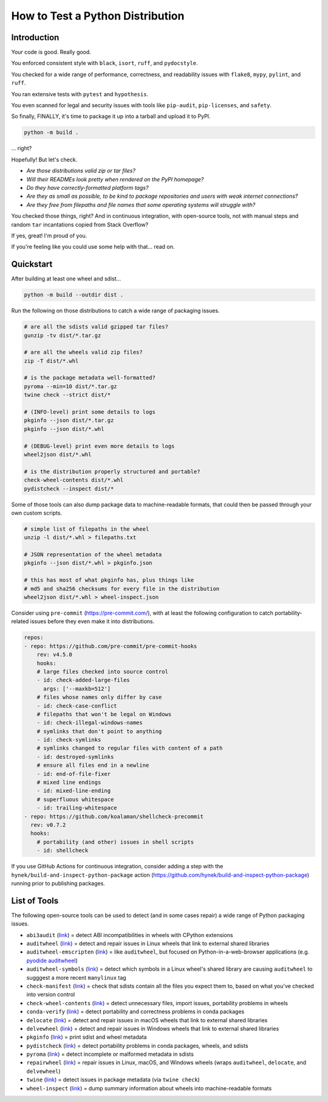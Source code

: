 How to Test a Python Distribution
=================================

Introduction
************

Your code is good. Really good.

You enforced consistent style with ``black``, ``isort``, ``ruff``, and ``pydocstyle``.

You checked for a wide range of performance, correctness, and readability issues with ``flake8``, ``mypy``, ``pylint``, and ``ruff``.

You ran extensive tests with ``pytest`` and ``hypothesis``.

You even scanned for legal and security issues with tools like ``pip-audit``, ``pip-licenses``, and ``safety``.

So finally, FINALLY, it's time to package it up into a tarball and upload it to PyPI.

.. code-block:: shell

    python -m build .

\.\.\. right?

Hopefully! But let's check.

* `Are those distributions valid zip or tar files?`
* `Will their READMEs look pretty when rendered on the PyPI homepage?`
* `Do they have correctly-formatted platform tags?`
* `Are they as small as possible, to be kind to package repositories and users with weak internet connections?`
* `Are they free from filepaths and file names that some operating systems will struggle with?`

You checked those things, right? And in continuous integration, with open-source tools, not with manual steps and random ``tar`` incantations copied from Stack Overflow?

If yes, great! I'm proud of you.

If you're feeling like you could use some help with that... read on.

Quickstart
**********

After building at least one wheel and sdist...

.. code-block:: shell

    python -m build --outdir dist .

Run the following on those distributions to catch a wide range of packaging issues.

.. code-block:: shell

    # are all the sdists valid gzipped tar files?
    gunzip -tv dist/*.tar.gz

    # are all the wheels valid zip files?
    zip -T dist/*.whl

    # is the package metadata well-formatted?
    pyroma --min=10 dist/*.tar.gz
    twine check --strict dist/*

    # (INFO-level) print some details to logs
    pkginfo --json dist/*.tar.gz
    pkginfo --json dist/*.whl

    # (DEBUG-level) print even more details to logs
    wheel2json dist/*.whl

    # is the distribution properly structured and portable?
    check-wheel-contents dist/*.whl
    pydistcheck --inspect dist/*

Some of those tools can also dump package data to machine-readable formats, that could
then be passed through your own custom scripts.

.. code-block:: shell

    # simple list of filepaths in the wheel
    unzip -l dist/*.whl > filepaths.txt

    # JSON representation of the wheel metadata
    pkginfo --json dist/*.whl > pkginfo.json

    # this has most of what pkginfo has, plus things like
    # md5 and sha256 checksums for every file in the distribution
    wheel2json dist/*.whl > wheel-inspect.json

Consider using ``pre-commit`` (https://pre-commit.com/), with at least the following configuration to catch
portability-related issues before they even make it into distributions.

.. code-block:: yaml

    repos:
    - repo: https://github.com/pre-commit/pre-commit-hooks
        rev: v4.5.0
        hooks:
        # large files checked into source control
        - id: check-added-large-files
          args: ['--maxkb=512']
        # files whose names only differ by case
        - id: check-case-conflict
        # filepaths that won't be legal on Windows
        - id: check-illegal-windows-names
        # symlinks that don't point to anything
        - id: check-symlinks
        # symlinks changed to regular files with content of a path
        - id: destroyed-symlinks
        # ensure all files end in a newline
        - id: end-of-file-fixer
        # mixed line endings
        - id: mixed-line-ending
        # superfluous whitespace
        - id: trailing-whitespace
    - repo: https://github.com/koalaman/shellcheck-precommit
      rev: v0.7.2
      hooks:
        # portability (and other) issues in shell scripts
        - id: shellcheck

If you use GitHub Actions for continuous integration, consider adding a step
with the ``hynek/build-and-inspect-python-package`` action (https://github.com/hynek/build-and-inspect-python-package)
running prior to publishing packages.

List of Tools
*************

The following open-source tools can be used to detect (and in some cases repair) a wide range of Python packaging issues.

* ``abi3audit`` (`link <https://github.com/trailofbits/abi3audit>`__) = detect ABI incompatibilities in wheels with CPython extensions
* ``auditwheel`` (`link <https://github.com/pypa/auditwheel>`__) = detect and repair issues in Linux wheels that link to external shared libraries
* ``auditwheel-emscripten`` (`link <https://github.com/ryanking13/auditwheel-emscripten>`__) = like ``auditwheel``, but focused on Python-in-a-web-browser applications (e.g. `pyodide auditwheel`_)
* ``auditwheel-symbols`` (`link <https://github.com/messense/auditwheel-symbols>`__) = detect which symbols in a Linux wheel's shared library are causing ``auditwheel`` to sugggest a more recent ``manylinux`` tag
* ``check-manifest`` (`link <https://github.com/mgedmin/check-manifest>`__) = check that sdists contain all the files you expect them to, based on what you've checked into version control
* ``check-wheel-contents`` (`link <https://github.com/jwodder/check-wheel-contents>`__) = detect unnecessary files, import issues, portability problems in wheels
* ``conda-verify`` (`link <https://github.com/conda/conda-verify/tree/main>`__) = detect portability and correctness problems in conda packages
* ``delocate`` (`link <https://github.com/matthew-brett/delocate>`__) = detect and repair issues in macOS wheels that link to external shared libraries
* ``delvewheel`` (`link <https://github.com/adang1345/delvewheel>`__) = detect and repair issues in Windows wheels that link to external shared libraries
* ``pkginfo`` (`link <https://pythonhosted.org/pkginfo>`__) = print sdist and wheel metadata
* ``pydistcheck`` (`link <https://github.com/jameslamb/pydistcheck>`__) = detect portability problems in conda packages, wheels, and sdists
* ``pyroma`` (`link <https://github.com/regebro/pyroma>`__) = detect incomplete or malformed metadata in sdists
* ``repairwheel`` (`link <https://github.com/jvolkman/repairwheel>`__) = repair issues in Linux, macOS, and Windows wheels (wraps ``auditwheel``, ``delocate``, and ``delvewheel``)
* ``twine`` (`link <https://github.com/pypa/twine>`__) = detect issues in package metadata (via ``twine check``)
* ``wheel-inspect`` (`link <https://github.com/jwodder/wheel-inspect>`__) = dump summary information about wheels into machine-readable formats

.. _pyodide auditwheel: https://pyodide.org/en/stable/usage/api/pyodide-cli.html
